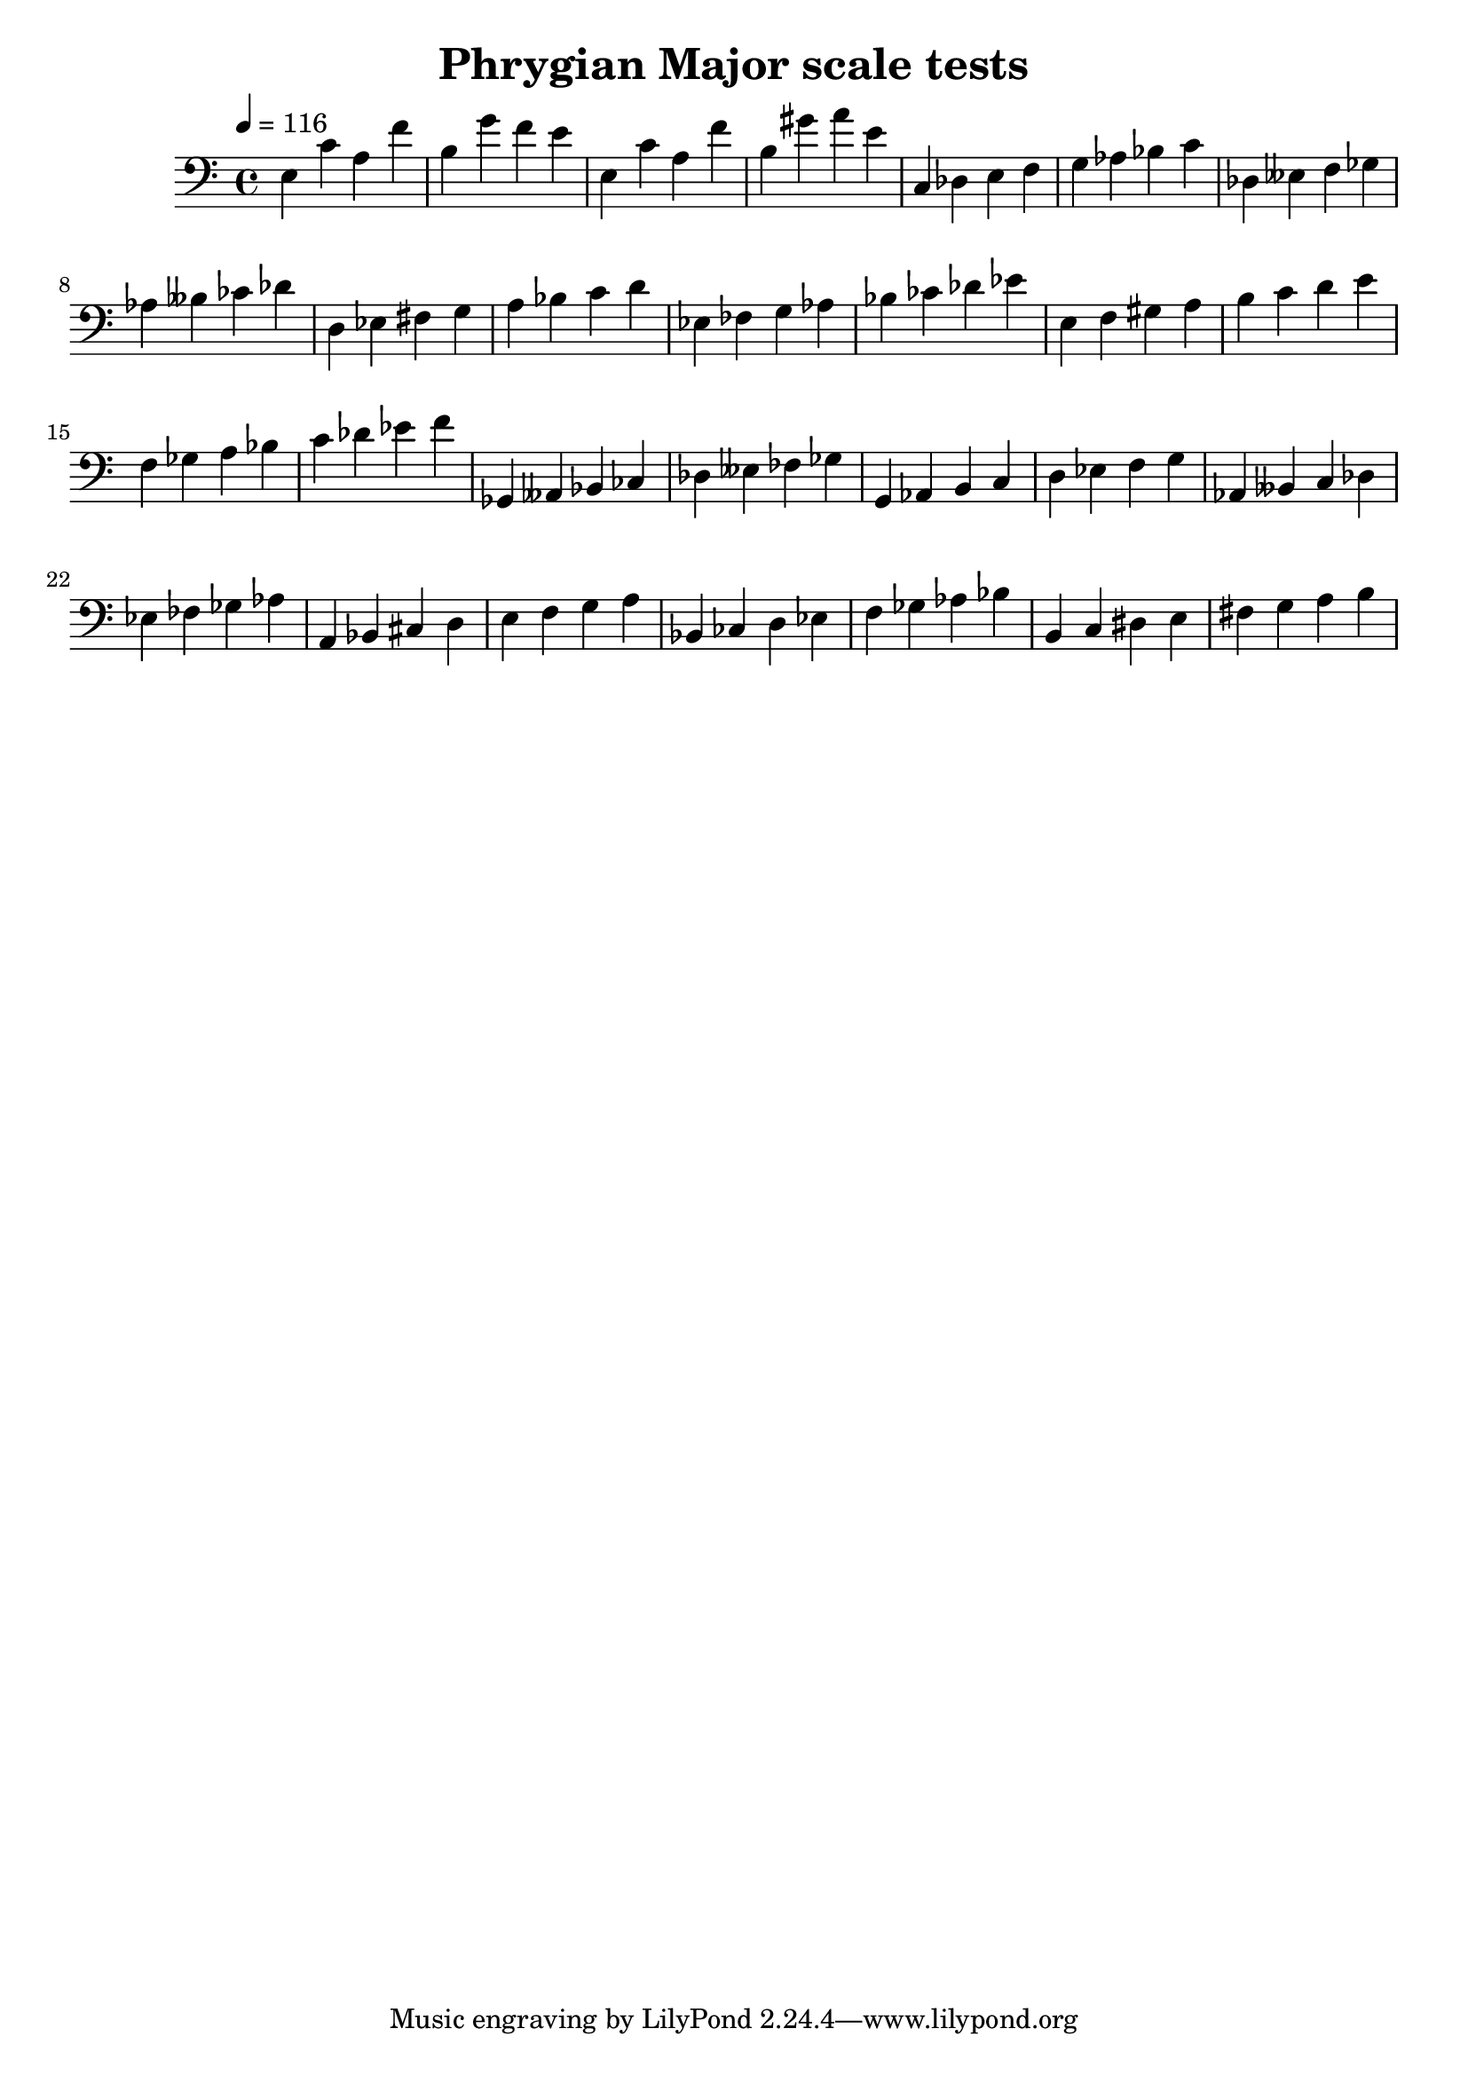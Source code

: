 % LilyPond engraving system - http://www.lilypond.org/

\version "2.12.0"

\header {
  title = "Phrygian Major scale tests"
}

theScale = {
  \relative c { c4 des e f g aes bes c }
}

upper = {
  \clef bass
  \key c \major
  \time 4/4
  \tempo 4=116

  % theme test
  \relative c {
    e c' a f' b, g' f e
    e, c' a f' b, gis' a e
  }

  \theScale

  \transpose c des {
    \theScale
  }

  \transpose c d {
    \theScale
  }

  \transpose c ees {
    \theScale
  }

  \transpose c e {
    \theScale
  }

  \transpose c f {
    \theScale
  }

  \transpose c ges, {
    \theScale
  }

  \transpose c g, {
    \theScale
  }

  \transpose c aes, {
    \theScale
  }

  \transpose c a, {
    \theScale
  }

  \transpose c bes, {
    \theScale
  }

  \transpose c b, {
    \theScale
  }
}
\score {
  \new Staff \upper
  \layout { }
  \midi { }
}
